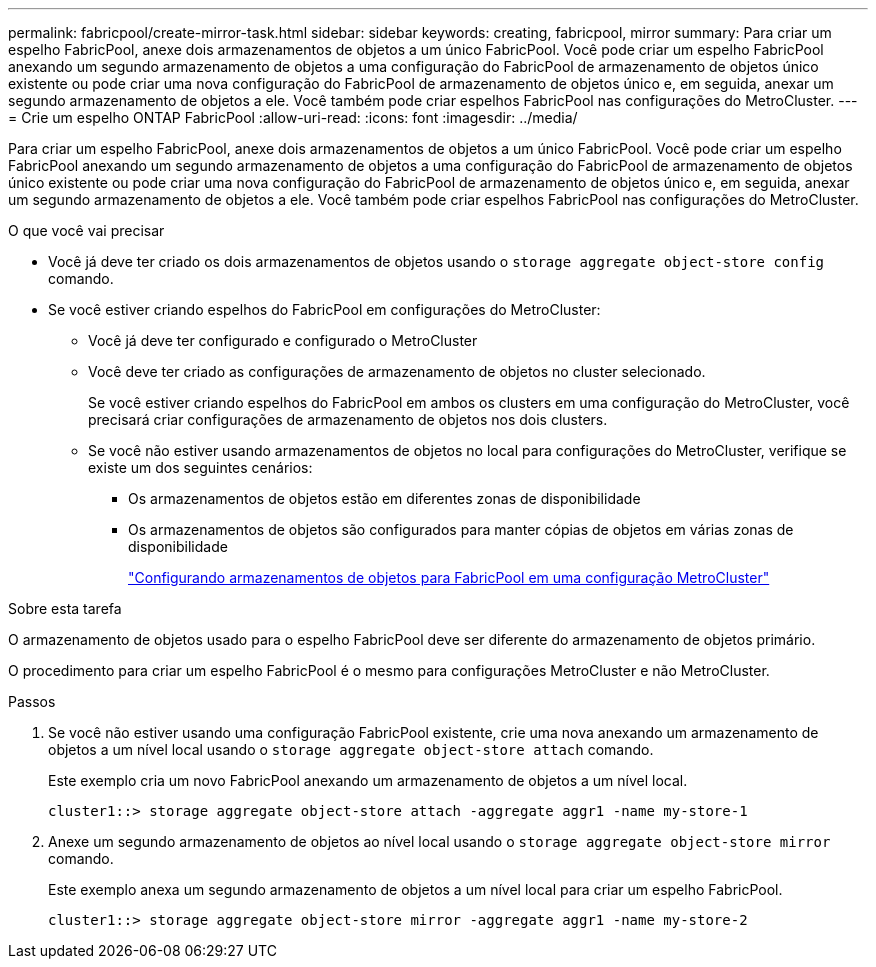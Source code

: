 ---
permalink: fabricpool/create-mirror-task.html 
sidebar: sidebar 
keywords: creating, fabricpool, mirror 
summary: Para criar um espelho FabricPool, anexe dois armazenamentos de objetos a um único FabricPool. Você pode criar um espelho FabricPool anexando um segundo armazenamento de objetos a uma configuração do FabricPool de armazenamento de objetos único existente ou pode criar uma nova configuração do FabricPool de armazenamento de objetos único e, em seguida, anexar um segundo armazenamento de objetos a ele. Você também pode criar espelhos FabricPool nas configurações do MetroCluster. 
---
= Crie um espelho ONTAP FabricPool
:allow-uri-read: 
:icons: font
:imagesdir: ../media/


[role="lead"]
Para criar um espelho FabricPool, anexe dois armazenamentos de objetos a um único FabricPool. Você pode criar um espelho FabricPool anexando um segundo armazenamento de objetos a uma configuração do FabricPool de armazenamento de objetos único existente ou pode criar uma nova configuração do FabricPool de armazenamento de objetos único e, em seguida, anexar um segundo armazenamento de objetos a ele. Você também pode criar espelhos FabricPool nas configurações do MetroCluster.

.O que você vai precisar
* Você já deve ter criado os dois armazenamentos de objetos usando o `storage aggregate object-store config` comando.
* Se você estiver criando espelhos do FabricPool em configurações do MetroCluster:
+
** Você já deve ter configurado e configurado o MetroCluster
** Você deve ter criado as configurações de armazenamento de objetos no cluster selecionado.
+
Se você estiver criando espelhos do FabricPool em ambos os clusters em uma configuração do MetroCluster, você precisará criar configurações de armazenamento de objetos nos dois clusters.

** Se você não estiver usando armazenamentos de objetos no local para configurações do MetroCluster, verifique se existe um dos seguintes cenários:
+
*** Os armazenamentos de objetos estão em diferentes zonas de disponibilidade
*** Os armazenamentos de objetos são configurados para manter cópias de objetos em várias zonas de disponibilidade
+
link:setup-object-stores-mcc-task.html["Configurando armazenamentos de objetos para FabricPool em uma configuração MetroCluster"]







.Sobre esta tarefa
O armazenamento de objetos usado para o espelho FabricPool deve ser diferente do armazenamento de objetos primário.

O procedimento para criar um espelho FabricPool é o mesmo para configurações MetroCluster e não MetroCluster.

.Passos
. Se você não estiver usando uma configuração FabricPool existente, crie uma nova anexando um armazenamento de objetos a um nível local usando o `storage aggregate object-store attach` comando.
+
Este exemplo cria um novo FabricPool anexando um armazenamento de objetos a um nível local.

+
[listing]
----
cluster1::> storage aggregate object-store attach -aggregate aggr1 -name my-store-1
----
. Anexe um segundo armazenamento de objetos ao nível local usando o `storage aggregate object-store mirror` comando.
+
Este exemplo anexa um segundo armazenamento de objetos a um nível local para criar um espelho FabricPool.

+
[listing]
----
cluster1::> storage aggregate object-store mirror -aggregate aggr1 -name my-store-2
----

